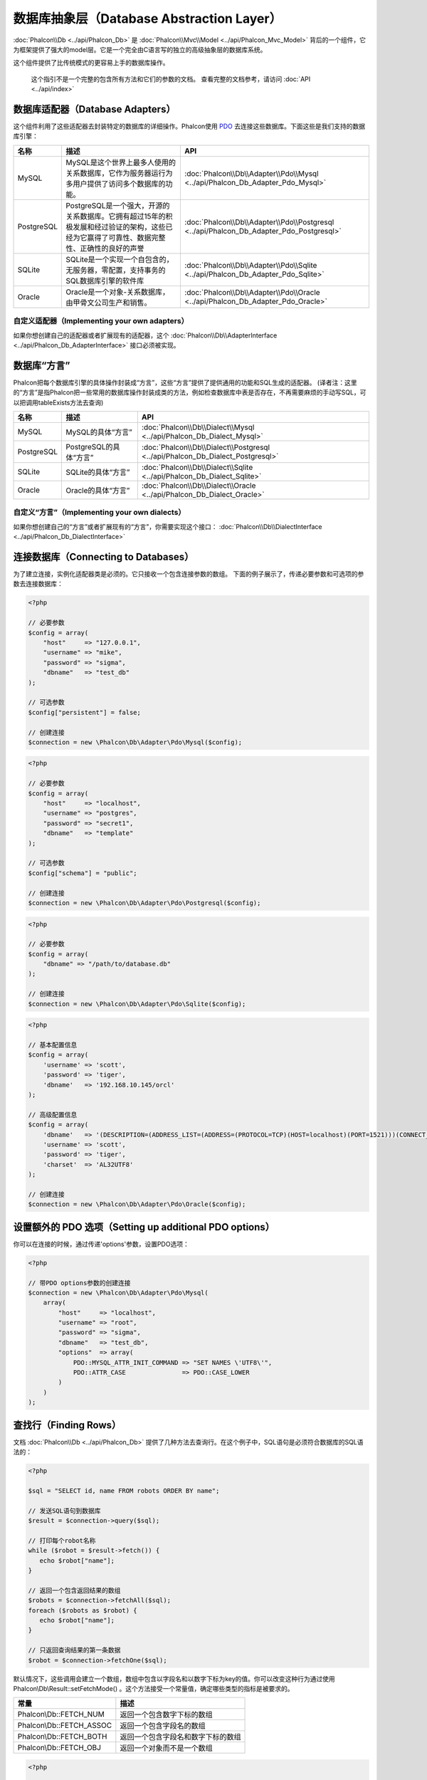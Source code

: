 数据库抽象层（Database Abstraction Layer）
==========================================

:doc:`Phalcon\\Db <../api/Phalcon_Db>` 是 :doc:`Phalcon\\Mvc\\Model <../api/Phalcon_Mvc_Model>` 背后的一个组件，它为框架提供了强大的model层。它是一个完全由C语言写的独立的高级抽象层的数据库系统。

这个组件提供了比传统模式的更容易上手的数据库操作。

.. highlights::

    这个指引不是一个完整的包含所有方法和它们的参数的文档。
    查看完整的文档参考，请访问 :doc:`API <../api/index>`

数据库适配器（Database Adapters）
---------------------------------
这个组件利用了这些适配器去封装特定的数据库的详细操作。Phalcon使用 PDO_ 去连接这些数据库。下面这些是我们支持的数据库引擎：

+------------+--------------------------------------------------------------------------------------------------------------------------------------------------------------------------------------------------------------------------------------+-----------------------------------------------------------------------------------------+
| 名称       | 描述                                                                                                                                                                                                                                 | API                                                                                     |
+============+======================================================================================================================================================================================================================================+=========================================================================================+
| MySQL      | MySQL是这个世界上最多人使用的关系数据库，它作为服务器运行为多用户提供了访问多个数据库的功能。                                                                                                                                        | :doc:`Phalcon\\Db\\Adapter\\Pdo\\Mysql <../api/Phalcon_Db_Adapter_Pdo_Mysql>`           |
+------------+--------------------------------------------------------------------------------------------------------------------------------------------------------------------------------------------------------------------------------------+-----------------------------------------------------------------------------------------+
| PostgreSQL | PostgreSQL是一个强大，开源的关系数据库。它拥有超过15年的积极发展和经过验证的架构，这些已经为它赢得了可靠性、数据完整性、正确性的良好的声誉                                                                                           | :doc:`Phalcon\\Db\\Adapter\\Pdo\\Postgresql <../api/Phalcon_Db_Adapter_Pdo_Postgresql>` |
+------------+--------------------------------------------------------------------------------------------------------------------------------------------------------------------------------------------------------------------------------------+-----------------------------------------------------------------------------------------+
| SQLite     | SQLite是一个实现一个自包含的，无服务器，零配置，支持事务的SQL数据库引擎的软件库                                                                                                                                                      | :doc:`Phalcon\\Db\\Adapter\\Pdo\\Sqlite <../api/Phalcon_Db_Adapter_Pdo_Sqlite>`         |
+------------+--------------------------------------------------------------------------------------------------------------------------------------------------------------------------------------------------------------------------------------+-----------------------------------------------------------------------------------------+
| Oracle     | Oracle是一个对象-关系数据库，由甲骨文公司生产和销售。                                                                                                                                                                                | :doc:`Phalcon\\Db\\Adapter\\Pdo\\Oracle <../api/Phalcon_Db_Adapter_Pdo_Oracle>`         |
+------------+--------------------------------------------------------------------------------------------------------------------------------------------------------------------------------------------------------------------------------------+-----------------------------------------------------------------------------------------+

自定义适配器（Implementing your own adapters）
^^^^^^^^^^^^^^^^^^^^^^^^^^^^^^^^^^^^^^^^^^^^^^
如果你想创建自己的适配器或者扩展现有的适配器，这个 :doc:`Phalcon\\Db\\AdapterInterface <../api/Phalcon_Db_AdapterInterface>` 接口必须被实现。

数据库“方言”
------------
Phalcon把每个数据库引擎的具体操作封装成“方言”，这些“方言”提供了提供通用的功能和SQL生成的适配器。
(译者注：这里的“方言”是指Phalcon把一些常用的数据库操作封装成类的方法，例如检查数据库中表是否存在，不再需要麻烦的手动写SQL，可以把调用tableExists方法去查询)

+------------+-----------------------------------------------------+--------------------------------------------------------------------------------+
| 名称       | 描述                                                | API                                                                            |
+============+=====================================================+================================================================================+
| MySQL      | MySQL的具体“方言”                                   | :doc:`Phalcon\\Db\\Dialect\\Mysql <../api/Phalcon_Db_Dialect_Mysql>`           |
+------------+-----------------------------------------------------+--------------------------------------------------------------------------------+
| PostgreSQL | PostgreSQL的具体“方言”                              | :doc:`Phalcon\\Db\\Dialect\\Postgresql <../api/Phalcon_Db_Dialect_Postgresql>` |
+------------+-----------------------------------------------------+--------------------------------------------------------------------------------+
| SQLite     | SQLite的具体“方言”                                  | :doc:`Phalcon\\Db\\Dialect\\Sqlite <../api/Phalcon_Db_Dialect_Sqlite>`         |
+------------+-----------------------------------------------------+--------------------------------------------------------------------------------+
| Oracle     | Oracle的具体“方言”                                  | :doc:`Phalcon\\Db\\Dialect\\Oracle <../api/Phalcon_Db_Dialect_Oracle>`         |
+------------+-----------------------------------------------------+--------------------------------------------------------------------------------+

自定义“方言”（Implementing your own dialects）
^^^^^^^^^^^^^^^^^^^^^^^^^^^^^^^^^^^^^^^^^^^^^^
如果你想创建自己的“方言”或者扩展现有的“方言”，你需要实现这个接口： :doc:`Phalcon\\Db\\DialectInterface <../api/Phalcon_Db_DialectInterface>`

连接数据库（Connecting to Databases）
-------------------------------------
为了建立连接，实例化适配器类是必须的。它只接收一个包含连接参数的数组。
下面的例子展示了，传递必要参数和可选项的参数去连接数据库：

.. code-block:: php

    <?php

    // 必要参数
    $config = array(
        "host"     => "127.0.0.1",
        "username" => "mike",
        "password" => "sigma",
        "dbname"   => "test_db"
    );

    // 可选参数
    $config["persistent"] = false;

    // 创建连接
    $connection = new \Phalcon\Db\Adapter\Pdo\Mysql($config);

.. code-block:: php

    <?php

    // 必要参数
    $config = array(
        "host"     => "localhost",
        "username" => "postgres",
        "password" => "secret1",
        "dbname"   => "template"
    );

    // 可选参数
    $config["schema"] = "public";

    // 创建连接
    $connection = new \Phalcon\Db\Adapter\Pdo\Postgresql($config);

.. code-block:: php

    <?php

    // 必要参数
    $config = array(
        "dbname" => "/path/to/database.db"
    );

    // 创建连接
    $connection = new \Phalcon\Db\Adapter\Pdo\Sqlite($config);

.. code-block:: php

    <?php

    // 基本配置信息
    $config = array(
        'username' => 'scott',
        'password' => 'tiger',
        'dbname'   => '192.168.10.145/orcl'
    );

    // 高级配置信息
    $config = array(
        'dbname'   => '(DESCRIPTION=(ADDRESS_LIST=(ADDRESS=(PROTOCOL=TCP)(HOST=localhost)(PORT=1521)))(CONNECT_DATA=(SERVICE_NAME=xe)(FAILOVER_MODE=(TYPE=SELECT)(METHOD=BASIC)(RETRIES=20)(DELAY=5))))',
        'username' => 'scott',
        'password' => 'tiger',
        'charset'  => 'AL32UTF8'
    );

    // 创建连接
    $connection = new \Phalcon\Db\Adapter\Pdo\Oracle($config);

设置额外的 PDO 选项（Setting up additional PDO options）
--------------------------------------------------------
你可以在连接的时候，通过传递'options'参数，设置PDO选项：

.. code-block:: php

    <?php

    // 带PDO options参数的创建连接
    $connection = new \Phalcon\Db\Adapter\Pdo\Mysql(
        array(
            "host"     => "localhost",
            "username" => "root",
            "password" => "sigma",
            "dbname"   => "test_db",
            "options"  => array(
                PDO::MYSQL_ATTR_INIT_COMMAND => "SET NAMES \'UTF8\'",
                PDO::ATTR_CASE               => PDO::CASE_LOWER
            )
        )
    );

查找行（Finding Rows）
----------------------
文档 :doc:`Phalcon\\Db <../api/Phalcon_Db>` 提供了几种方法去查询行。在这个例子中，SQL语句是必须符合数据库的SQL语法的：

.. code-block:: php

    <?php

    $sql = "SELECT id, name FROM robots ORDER BY name";

    // 发送SQL语句到数据库
    $result = $connection->query($sql);

    // 打印每个robot名称
    while ($robot = $result->fetch()) {
       echo $robot["name"];
    }

    // 返回一个包含返回结果的数组
    $robots = $connection->fetchAll($sql);
    foreach ($robots as $robot) {
       echo $robot["name"];
    }

    // 只返回查询结果的第一条数据
    $robot = $connection->fetchOne($sql);

默认情况下，这些调用会建立一个数组，数组中包含以字段名和以数字下标为key的值。你可以改变这种行为通过使用 Phalcon\\Db\\Result::setFetchMode() 。这个方法接受一个常量值，确定哪些类型的指标是被要求的。

+--------------------------+-----------------------------------------------------------+
| 常量                     | 描述                                                      |
+==========================+===========================================================+
| Phalcon\\Db::FETCH_NUM   | 返回一个包含数字下标的数组                                |
+--------------------------+-----------------------------------------------------------+
| Phalcon\\Db::FETCH_ASSOC | 返回一个包含字段名的数组                                  |
+--------------------------+-----------------------------------------------------------+
| Phalcon\\Db::FETCH_BOTH  | 返回一个包含字段名和数字下标的数组                        |
+--------------------------+-----------------------------------------------------------+
| Phalcon\\Db::FETCH_OBJ   | 返回一个对象而不是一个数组                                |
+--------------------------+-----------------------------------------------------------+

.. code-block:: php

    <?php

    $sql = "SELECT id, name FROM robots ORDER BY name";
    $result = $connection->query($sql);

    $result->setFetchMode(Phalcon\Db::FETCH_NUM);
    while ($robot = $result->fetch()) {
       echo $robot[0];
    }

这个 Phalcon\\Db::query() 方法返回一个 :doc:`Phalcon\\Db\\Result\\Pdo <../api/Phalcon_Db_Result_Pdo>` 实例。这些对象封装了凡是涉及到返回的结果集的功能，例如遍历，寻找特定行，计算总行数等等

.. code-block:: php

    <?php

    $sql = "SELECT id, name FROM robots";
    $result = $connection->query($sql);

    // 遍历结果集
    while ($robot = $result->fetch()) {
       echo $robot["name"];
    }

    // 获取第三条记录
    $result->seek(2);
    $robot = $result->fetch();

    // 计算结果集的记录数
    echo $result->numRows();

绑定参数（Binding Parameters）
------------------------------
在 :doc:`Phalcon\\Db <../api/Phalcon_Db>` 中支持绑定参数。虽然使用绑定参数会有很少性能的损失，但是我们鼓励你使用这个方法
去消除(译者注：是消除，不是减少，因为使用参数绑定可以彻底解决SQL注入问题)SQL注入攻击的可能性。
字符串和占位符都支持，就像下面展示的那样，绑定参数可以简单地实现：

.. code-block:: php

    <?php

    // 用数字占位符绑定参数
    $sql    = "SELECT * FROM robots WHERE name = ? ORDER BY name";
    $result = $connection->query($sql, array("Wall-E"));

    // 用指定的占位符绑定参数
    $sql     = "INSERT INTO `robots`(name`, year) VALUES (:name, :year)";
    $success = $connection->query($sql, array("name" => "Astro Boy", "year" => 1952));

When using numeric placeholders, you will need to define them as integers i.e. 1 or 2. In this case "1" or "2"
are considered strings and not numbers, so the placeholder could not be successfully replaced. With any adapter
data are automatically escaped using `PDO Quote <http://www.php.net/manual/en/pdo.quote.php>`_.

This function takes into account the connection charset, so its recommended to define the correct charset
in the connection parameters or in your database server configuration, as a wrong
charset will produce undesired effects when storing or retrieving data.

Also, you can pass your parameters directly to the execute/query methods. In this case
bound parameters are directly passed to PDO:

.. code-block:: php

    <?php

    // Binding with PDO placeholders
    $sql    = "SELECT * FROM robots WHERE name = ? ORDER BY name";
    $result = $connection->query($sql, array(1 => "Wall-E"));

插入、更新、删除行（Inserting/Updating/Deleting Rows）
------------------------------------------------------
去插入，更新或者删除行，你可以使用原生SQL操作，或者使用类中预设的方法

.. code-block:: php

    <?php

    // 使用原生SQL插入行
    $sql     = "INSERT INTO `robots`(`name`, `year`) VALUES ('Astro Boy', 1952)";
    $success = $connection->execute($sql);

    // 使用带占位符的SQL插入行
    $sql     = "INSERT INTO `robots`(`name`, `year`) VALUES (?, ?)";
    $success = $connection->execute($sql, array('Astro Boy', 1952));

    // 使用类中预设的方法插入行
    $success = $connection->insert(
       "robots",
       array("Astro Boy", 1952),
       array("name", "year")
    );

    // 插入数据的另外一种方法
    $success = $connection->insertAsDict(
       "robots",
       array(
          "name" => "Astro Boy",
          "year" => 1952
       )
    );

    // 使用原生SQL更新行
    $sql     = "UPDATE `robots` SET `name` = 'Astro boy' WHERE `id` = 101";
    $success = $connection->execute($sql);

    // 使用带占位符的SQL更新行
    $sql     = "UPDATE `robots` SET `name` = ? WHERE `id` = ?";
    $success = $connection->execute($sql, array('Astro Boy', 101));

    // 使用类中预设的方法更新行
    $success = $connection->update(
       "robots",
       array("name"),
       array("New Astro Boy"),
       "id = 101" // Warning! In this case values are not escaped
    );

    // 更新数据的另外一种方法
    $success = $connection->updateAsDict(
       "robots",
       array(
          "name" => "New Astro Boy"
       ),
       "id = 101" // Warning! In this case values are not escaped
    );

    // With escaping conditions
    $success = $connection->update(
       "robots",
       array("name"),
       array("New Astro Boy"),
       array(
          'conditions' => 'id = ?',
          'bind' => array(101),
          'bindTypes' => array(PDO::PARAM_INT) // Optional parameter
       )
    );
    $success = $connection->updateAsDict(
       "robots",
       array(
          "name" => "New Astro Boy"
       ),
       array(
          'conditions' => 'id = ?',
          'bind' => array(101),
          'bindTypes' => array(PDO::PARAM_INT) // Optional parameter
       )
    );

    // 使用原生SQL删除数据
    $sql     = "DELETE `robots` WHERE `id` = 101";
    $success = $connection->execute($sql);

    // 使用带占位符的SQL删除行
    $sql     = "DELETE `robots` WHERE `id` = ?";
    $success = $connection->execute($sql, array(101));

    // 使用类中预设的方法删除行
    $success = $connection->delete("robots", "id = ?", array(101));

事务与嵌套事务（Transactions and Nested Transactions）
------------------------------------------------------
PDO支持事务工作。在事务里面执行数据操作, 在大多数数据库系统上, 往往可以提高数据库的性能：

.. code-block:: php

    <?php

    try {

        // 开始一个事务
        $connection->begin();

        // 执行一些操作
        $connection->execute("DELETE `robots` WHERE `id` = 101");
        $connection->execute("DELETE `robots` WHERE `id` = 102");
        $connection->execute("DELETE `robots` WHERE `id` = 103");

        // 提交操作，如果一切正常
        $connection->commit();

    } catch (Exception $e) {
        // 如果发现异常，回滚操作
        $connection->rollback();
    }

除了标准的事务，Phalcon\\Db提供了内置支持`嵌套事务`_(如果数据库系统支持的话)。
当你第二次调用begin()方法，一个嵌套的事务就被创建了：

.. code-block:: php

    <?php

    try {

        // 开始一个事务
        $connection->begin();

        // 执行某些SQL操作
        $connection->execute("DELETE `robots` WHERE `id` = 101");

        try {

            // 开始一个嵌套事务
            $connection->begin();

            // 在嵌套事务中执行这些SQL
            $connection->execute("DELETE `robots` WHERE `id` = 102");
            $connection->execute("DELETE `robots` WHERE `id` = 103");

            // 创建一个保存的点
            $connection->commit();

        } catch (Exception $e) {
            // 发生错误，释放嵌套的事务
            $connection->rollback();
        }

        // 继续，执行更多SQL操作
        $connection->execute("DELETE `robots` WHERE `id` = 104");

        // 如果一切正常，提交
        $connection->commit();

    } catch (Exception $e) {
        // 发生错误，回滚操作
        $connection->rollback();
    }

数据库事件（Database Events）
-----------------------------
:doc:`Phalcon\\Db <../api/Phalcon_Db>` 可以发送事件到一个 :doc:`EventsManager <events>` 中，如果它存在的话。
一些事件当返回布尔值false可以停止操作。我们支持下面这些事件：

+---------------------+-----------------------------------------------------------+---------------------+
| 事件名              | 何时触发                                                  | 可以停止操作吗?     |
+=====================+===========================================================+=====================+
| afterConnect        | 当成功连接数据库之后触发                                  | No                  |
+---------------------+-----------------------------------------------------------+---------------------+
| beforeQuery         | 在发送SQL到数据库前触发                                   | Yes                 |
+---------------------+-----------------------------------------------------------+---------------------+
| afterQuery          | 在发送SQL到数据库执行后触发                               | No                  |
+---------------------+-----------------------------------------------------------+---------------------+
| beforeDisconnect    | 在关闭一个暂存的数据库连接前触发                          | No                  |
+---------------------+-----------------------------------------------------------+---------------------+
| beginTransaction    | 事务启动前触发                                            | No                  |
+---------------------+-----------------------------------------------------------+---------------------+
| rollbackTransaction | 事务回滚前触发                                            | No                  |
+---------------------+-----------------------------------------------------------+---------------------+
| commitTransaction   | 事务提交前触发                                            | No                  |
+---------------------+-----------------------------------------------------------+---------------------+

绑定一个EventsManager给一个连接是很简单的，Phalcon\\Db将触发这些类型为“db”的事件：

.. code-block:: php

    <?php

    use Phalcon\Events\Manager as EventsManager;
    use Phalcon\Db\Adapter\Pdo\Mysql as Connection;

    $eventsManager = new EventsManager();

    // 监听所有数据库事件
    $eventsManager->attach('db', $dbListener);

    $connection = new Connection(
        array(
            "host"     => "localhost",
            "username" => "root",
            "password" => "secret",
            "dbname"   => "invo"
        )
    );

    // 把eventsManager分配给适配器实例
    $connection->setEventsManager($eventsManager);

数据库事件中，停止操作是非常有用的，例如：如果你想要实现一个注入检查器，在发送SQL到数据库前触发：

.. code-block:: php

    <?php

    $eventsManager->attach('db:beforeQuery', function ($event, $connection) {

        // 检查是否有恶意关键词
        if (preg_match('/DROP|ALTER/i', $connection->getSQLStatement())) {
            // DROP/ALTER 操作是不允许的, 这肯定是一个注入!
            // 返回false中断此操作
            return false;
        }

        // 一切正常
        return true;
    });

分析 SQL 语句（Profiling SQL Statements）
-----------------------------------------
:doc:`Phalcon\\Db <../api/Phalcon_Db>` 包含了一个性能分析组件，叫 :doc:`Phalcon\\Db\\Profiler <../api/Phalcon_Db_Profiler>` ，它被用于分析数据库的操作性能以便诊断性能问题，并发现瓶颈。
使用 :doc:`Phalcon\\Db\\Profiler <../api/Phalcon_Db_Profiler>` 来分析数据库真的很简单:

.. code-block:: php

    <?php

    use Phalcon\Events\Manager as EventsManager;
    use Phalcon\Db\Profiler as DbProfiler;

    $eventsManager = new EventsManager();

    $profiler = new DbProfiler();

    // 监听所有数据库的事件
    $eventsManager->attach('db', function ($event, $connection) use ($profiler) {
        if ($event->getType() == 'beforeQuery') {
            // 操作前启动分析
            $profiler->startProfile($connection->getSQLStatement());
        }
        if ($event->getType() == 'afterQuery') {
            // 操作后停止分析
            $profiler->stopProfile();
        }
    });

    // 设置事件管理器
    $connection->setEventsManager($eventsManager);

    $sql = "SELECT buyer_name, quantity, product_name "
         . "FROM buyers "
         . "LEFT JOIN products ON buyers.pid = products.id";

    // 执行SQL
    $connection->query($sql);

    // 获取最后一个分析结果
    $profile = $profiler->getLastProfile();

    echo "SQL Statement: ", $profile->getSQLStatement(), "\n";
    echo "Start Time: ", $profile->getInitialTime(), "\n";
    echo "Final Time: ", $profile->getFinalTime(), "\n";
    echo "Total Elapsed Time: ", $profile->getTotalElapsedSeconds(), "\n";

你也可以基于 :doc:`Phalcon\\Db\\Profiler <../api/Phalcon_Db_Profiler>` 建立你自己的分析器类，以记录SQL语句发送到数据库的实时统计：

.. code-block:: php

    <?php

    use Phalcon\Events\Manager as EventsManager;
    use Phalcon\Db\Profiler as Profiler;
    use Phalcon\Db\Profiler\Item as Item;

    class DbProfiler extends Profiler
    {
        /**
         * 在SQL语句将要发送给数据库前执行
         */
        public function beforeStartProfile(Item $profile)
        {
            echo $profile->getSQLStatement();
        }

        /**
         * 在SQL语句已经被发送到数据库后执行
         */
        public function afterEndProfile(Item $profile)
        {
            echo $profile->getTotalElapsedSeconds();
        }
    }

    // 创建一个事件管理器
    $eventsManager = new EventsManager();

    // 创建一个监听器
    $dbProfiler = new DbProfiler();

    // 设置监听器监听所有的数据库事件
    $eventsManager->attach('db', $dbProfiler);

记录 SQL 语句（Logging SQL Statements）
---------------------------------------
使用例如 :doc:`Phalcon\\Db <../api/Phalcon_Db>` 的高级抽象组件操作数据库，被发送到数据库中执行的原生SQL语句是难以获知的。使用 :doc:`Phalcon\\Logger <../api/Phalcon_Logger>` 和 :doc:`Phalcon\\Db <../api/Phalcon_Db>` 来配合使用，可以在数据库抽象层上提供记录的功能。

.. code-block:: php

    <?php

    use Phalcon\Logger;
    use Phalcon\Events\Manager as EventsManager;
    use Phalcon\Logger\Adapter\File as FileLogger;

    $eventsManager = new EventsManager();

    $logger = new FileLogger("app/logs/db.log");

    // 监听所有数据库事件
    $eventsManager->attach('db', function ($event, $connection) use ($logger) {
        if ($event->getType() == 'beforeQuery') {
            $logger->log($connection->getSQLStatement(), Logger::INFO);
        }
    });

    // 设置事件管理器
    $connection->setEventsManager($eventsManager);

    // 执行一些SQL
    $connection->insert(
        "products",
        array("Hot pepper", 3.50),
        array("name", "price")
    );

如上操作，文件 *app/logs/db.log* 将包含像下面这样的信息：

.. code-block:: php

    [Sun, 29 Apr 12 22:35:26 -0500][DEBUG][Resource Id #77] INSERT INTO products
    (name, price) VALUES ('Hot pepper', 3.50)


自定义日志记录器（Implementing your own Logger）
^^^^^^^^^^^^^^^^^^^^^^^^^^^^^^^^^^^^^^^^^^^^^^^^
你可以实现你自己的日志类来记录数据库的所有操作，通过创建一个实现了"log"方法的类。
这个方法需要接受一个字符串作为第一个参数。你可以把日志类的对象传递给Phalcon\\Db::setLogger()，
这样执行SQL时将调用这个对象的log方法去记录。

获取数据库表与视图信息（Describing Tables/Views）
-------------------------------------------------
:doc:`Phalcon\\Db <../api/Phalcon_Db>` 也提供了方法去检索详细的表和视图信息：

.. code-block:: php

    <?php

    // 获取test_db数据库的所有表
    $tables = $connection->listTables("test_db");

    // 在数据库中是否存在'robots'这个表
    $exists = $connection->tableExists("robots");

    // 获取'robots'字段名称，数据类型，特殊特征
    $fields = $connection->describeColumns("robots");
    foreach ($fields as $field) {
        echo "Column Type: ", $field["Type"];
    }

    // 获取'robots'表的所有索引
    $indexes = $connection->describeIndexes("robots");
    foreach ($indexes as $index) {
        print_r($index->getColumns());
    }

    // 获取'robots'表的所有外键
    $references = $connection->describeReferences("robots");
    foreach ($references as $reference) {
        // 打印引用的列
        print_r($reference->getReferencedColumns());
    }

一个表的详细描述信息和MYSQL的describe命令返回的信息非常相似，它包含以下信息：

+-------+----------------------------------------------------+
| 下标  | 描述                                               |
+=======+====================================================+
| Field | 字段名称                                           |
+-------+----------------------------------------------------+
| Type  | 字段类型                                           |
+-------+----------------------------------------------------+
| Key   | 是否是主键或者索引                                 |
+-------+----------------------------------------------------+
| Null  | 是否允许为空                                       |
+-------+----------------------------------------------------+

对于被支持的数据库系统，获取视图的信息的方法也被实现了：

.. code-block:: php

    <?php

    // 获取test_db数据库的视图
    $tables = $connection->listViews("test_db");

    // 'robots'视图是否存在数据库中
    $exists = $connection->viewExists("robots");

创建/修改/删除表
----------------
不同的数据库系统（MySQL,Postgresql等）通过了CREATE, ALTER 或 DROP命令提供了用于创建，修改或删除表的功能。但是不同的数据库语法不同。
:doc:`Phalcon\\Db <../api/Phalcon_Db>` 提供了统一的接口来改变表，而不需要区分基于目标存储系统上的SQL语法。

创建数据库表（Creating Tables）
^^^^^^^^^^^^^^^^^^^^^^^^^^^^^^^
下面这个例子展示了怎么建立一个表：

.. code-block:: php

    <?php

    use \Phalcon\Db\Column as Column;

    $connection->createTable(
        "robots",
        null,
        array(
           "columns" => array(
                new Column(
                    "id",
                    array(
                        "type"          => Column::TYPE_INTEGER,
                        "size"          => 10,
                        "notNull"       => true,
                        "autoIncrement" => true,
                        "primary"       => true,
                    )
                ),
                new Column(
                    "name",
                    array(
                        "type"    => Column::TYPE_VARCHAR,
                        "size"    => 70,
                        "notNull" => true,
                    )
                ),
                new Column(
                    "year",
                    array(
                        "type"    => Column::TYPE_INTEGER,
                        "size"    => 11,
                        "notNull" => true,
                    )
                )
            )
        )
    );

Phalcon\\Db::createTable()接受一个描述数据库表相关的数组。字段被定义成class :doc:`Phalcon\\Db\\Column <../api/Phalcon_Db_Column>` 。
下表列出了可用于定义字段的选项：

+-----------------+--------------------------------------------------------------------------------------------------------------------------------------------+----------+
| 选项            | 描述                                                                                                                                       | 是否可选 |
+=================+============================================================================================================================================+==========+
| "type"          | 字段类型，传入的值必须是Phalcon\\Db\\Column的常量值（看下面的列表）                                                                        | 不       |
+-----------------+--------------------------------------------------------------------------------------------------------------------------------------------+----------+
| "primary"       | True的话表示列是表主键的一部分                                                                                                             | 是       |
+-----------------+--------------------------------------------------------------------------------------------------------------------------------------------+----------+
| "size"          | 字段的大小，像VARCHAR或者INTEGER类型需要用到                                                                                               | 是       |
+-----------------+--------------------------------------------------------------------------------------------------------------------------------------------+----------+
| "scale"         | 指定字段存放多少位小数，DECIMAL或者NUMBER类型时需要用到                                                                                    | 是       |
+-----------------+--------------------------------------------------------------------------------------------------------------------------------------------+----------+
| "unsigned"      | 是否有符号，INTEGER列可能需要设置是否有符号，该选项不适用于其他类型的列                                                                    | 是       |
+-----------------+--------------------------------------------------------------------------------------------------------------------------------------------+----------+
| "notNull"       | 字段是否可以储存null值（即是否为空）                                                                                                       | 是       |
+-----------------+--------------------------------------------------------------------------------------------------------------------------------------------+----------+
| "default"       | Default value (when used with :code:`"notNull" => true`).                                                                                  | 是       |
+-----------------+--------------------------------------------------------------------------------------------------------------------------------------------+----------+
| "autoIncrement" | 字段是否自增，设置了这个属性将自动填充自增整数，一个表只能设置一个列为自增属性                                                             | 是       |
+-----------------+--------------------------------------------------------------------------------------------------------------------------------------------+----------+
| "bind"          | 字段类型绑定， BIND_TYPE_* 常量告诉数据库在保存数据前怎么绑定数据类型                                                                      | 是       |
+-----------------+--------------------------------------------------------------------------------------------------------------------------------------------+----------+
| "first"         | 把字段设置为表的第一位                                                                                                                     | 是       |
+-----------------+--------------------------------------------------------------------------------------------------------------------------------------------+----------+
| "after"         | 设置字段放在指定字段的后面                                                                                                                 | 是       |
+-----------------+--------------------------------------------------------------------------------------------------------------------------------------------+----------+

Phalcon\\Db 支持下面的数据库字段类型:

* Phalcon\\Db\\Column::TYPE_INTEGER
* Phalcon\\Db\\Column::TYPE_DATE
* Phalcon\\Db\\Column::TYPE_VARCHAR
* Phalcon\\Db\\Column::TYPE_DECIMAL
* Phalcon\\Db\\Column::TYPE_DATETIME
* Phalcon\\Db\\Column::TYPE_CHAR
* Phalcon\\Db\\Column::TYPE_TEXT

传入Phalcon\\Db::createTable() 的相关数组可能含有的下标：

+--------------+----------------------------------------------------------------------------------------------------------------------------------------+----------+
| 下标         | 描述                                                                                                                                   | 是否可选 |
+==============+========================================================================================================================================+==========+
| "columns"    | 一个数组包含表的所有字段，字段要定义成 :doc:`Phalcon\\Db\\Column <../api/Phalcon_Db_Column>`                                           | 不       |
+--------------+----------------------------------------------------------------------------------------------------------------------------------------+----------+
| "indexes"    | 一个数组包含表的所有索引，索引要定义成 :doc:`Phalcon\\Db\\Index <../api/Phalcon_Db_Index>`                                             | 是       |
+--------------+----------------------------------------------------------------------------------------------------------------------------------------+----------+
| "references" | 一个数组包含表的所有外键，外键要定义成 :doc:`Phalcon\\Db\\Reference <../api/Phalcon_Db_Reference>`                                     | 是       |
+--------------+----------------------------------------------------------------------------------------------------------------------------------------+----------+
| "options"    | 一个表包含所有创建的选项. 这些选项常常和数据库迁移有关.                                                                                | 是       |
+--------------+----------------------------------------------------------------------------------------------------------------------------------------+----------+

修改数据库表（Altering Tables）
^^^^^^^^^^^^^^^^^^^^^^^^^^^^^^^
随着你的应用的增长，作为一个重构的一部分，或者增加新功能，你也许需要修改你的数据库。
因为不是所有的数据库允许你修改已存在的字段或者添加字段在2个已存在的字段之间。所以 :doc:`Phalcon\\Db <../api/Phalcon_Db>`
会受到数据库系统的这些限制。

.. code-block:: php

    <?php

    use Phalcon\Db\Column as Column;

    // 添加一个新的字段
    $connection->addColumn(
        "robots",
        null,
        new Column(
            "robot_type",
            array(
                "type"    => Column::TYPE_VARCHAR,
                "size"    => 32,
                "notNull" => true,
                "after"   => "name"
            )
        )
    );

    // 修改一个已存在的字段
    $connection->modifyColumn(
        "robots",
        null,
        new Column(
            "name",
            array(
                "type"    => Column::TYPE_VARCHAR,
                "size"    => 40,
                "notNull" => true
            )
        )
    );

    // 删除名为"name"的字段
    $connection->dropColumn(
        "robots",
        null,
        "name"
    );

删除数据库表（Dropping Tables）
^^^^^^^^^^^^^^^^^^^^^^^^^^^^^^^
删除数据库表的例子:

.. code-block:: php

    <?php

    // 删除'robots'表
    $connection->dropTable("robots");

    // 删除数据库'machines'中的'robots'表
    $connection->dropTable("robots", "machines");

.. _PDO: http://www.php.net/manual/en/book.pdo.php
.. _`nested transactions`: http://en.wikipedia.org/wiki/Nested_transaction
